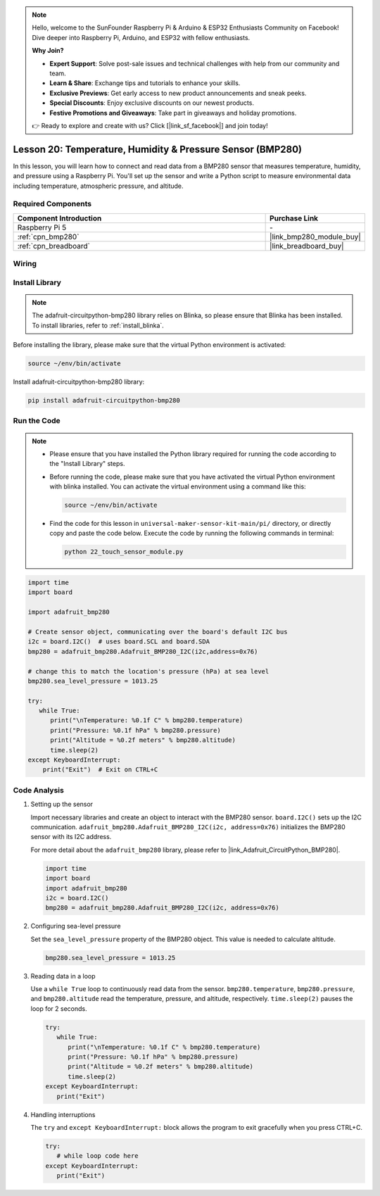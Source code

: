 .. note::

    Hello, welcome to the SunFounder Raspberry Pi & Arduino & ESP32 Enthusiasts Community on Facebook! Dive deeper into Raspberry Pi, Arduino, and ESP32 with fellow enthusiasts.

    **Why Join?**

    - **Expert Support**: Solve post-sale issues and technical challenges with help from our community and team.
    - **Learn & Share**: Exchange tips and tutorials to enhance your skills.
    - **Exclusive Previews**: Get early access to new product announcements and sneak peeks.
    - **Special Discounts**: Enjoy exclusive discounts on our newest products.
    - **Festive Promotions and Giveaways**: Take part in giveaways and holiday promotions.

    👉 Ready to explore and create with us? Click [|link_sf_facebook|] and join today!

.. _pi_lesson20_bmp280:

Lesson 20: Temperature, Humidity & Pressure Sensor (BMP280)
====================================================================

In this lesson, you will learn how to connect and read data from a BMP280 sensor that measures temperature, humidity, and pressure using a Raspberry Pi. You'll set up the sensor and write a Python script to measure environmental data including temperature, atmospheric pressure, and altitude.

Required Components
---------------------------

.. list-table::
    :widths: 30 10
    :header-rows: 1

    *   - Component Introduction
        - Purchase Link

    *   - Raspberry Pi 5
        - \-
    *   - :ref:`cpn_bmp280`
        - |link_bmp280_module_buy|
    *   - :ref:`cpn_breadboard`
        - |link_breadboard_buy|


Wiring
---------------------------

.. image:: img/Lesson_20_bmp280_pi_bb.png
    :width: 100%


Install Library
---------------------------

.. note::
    The adafruit-circuitpython-bmp280 library relies on Blinka, so please ensure that Blinka has been installed. To install libraries, refer to :ref:`install_blinka`.

Before installing the library, please make sure that the virtual Python environment is activated:

.. code-block:: bash

   source ~/env/bin/activate

Install adafruit-circuitpython-bmp280 library:

.. code-block:: bash

   pip install adafruit-circuitpython-bmp280


Run the Code
---------------------------

.. note::
   - Please ensure that you have installed the Python library required for running the code according to the "Install Library" steps.
   - Before running the code, please make sure that you have activated the virtual Python environment with blinka installed. You can activate the virtual environment using a command like this:

     .. code-block:: bash
  
        source ~/env/bin/activate

   - Find the code for this lesson in ``universal-maker-sensor-kit-main/pi/`` directory, or directly copy and paste the code below. Execute the code by running the following commands in terminal:

     .. code-block:: bash
  
        python 22_touch_sensor_module.py



.. code-block:: python

   import time
   import board
   
   import adafruit_bmp280
   
   # Create sensor object, communicating over the board's default I2C bus
   i2c = board.I2C()  # uses board.SCL and board.SDA
   bmp280 = adafruit_bmp280.Adafruit_BMP280_I2C(i2c,address=0x76)
   
   # change this to match the location's pressure (hPa) at sea level
   bmp280.sea_level_pressure = 1013.25
   
   try:
      while True:
         print("\nTemperature: %0.1f C" % bmp280.temperature)
         print("Pressure: %0.1f hPa" % bmp280.pressure)
         print("Altitude = %0.2f meters" % bmp280.altitude)
         time.sleep(2)
   except KeyboardInterrupt:
       print("Exit")  # Exit on CTRL+C


Code Analysis
---------------------------

#. Setting up the sensor

   Import necessary libraries and create an object to interact with the BMP280 sensor. ``board.I2C()`` sets up the I2C communication. ``adafruit_bmp280.Adafruit_BMP280_I2C(i2c, address=0x76)`` initializes the BMP280 sensor with its I2C address.

   For more detail about the ``adafruit_bmp280`` library, please refer to |link_Adafruit_CircuitPython_BMP280|.

   .. code-block:: python

      import time
      import board
      import adafruit_bmp280
      i2c = board.I2C()
      bmp280 = adafruit_bmp280.Adafruit_BMP280_I2C(i2c, address=0x76)

#. Configuring sea-level pressure

   Set the ``sea_level_pressure`` property of the BMP280 object. This value is needed to calculate altitude.

   .. code-block:: python

      bmp280.sea_level_pressure = 1013.25

#. Reading data in a loop

   Use a ``while True`` loop to continuously read data from the sensor. ``bmp280.temperature``, ``bmp280.pressure``, and ``bmp280.altitude`` read the temperature, pressure, and altitude, respectively. ``time.sleep(2)`` pauses the loop for 2 seconds.

   .. code-block:: python

      try:
         while True:
            print("\nTemperature: %0.1f C" % bmp280.temperature)
            print("Pressure: %0.1f hPa" % bmp280.pressure)
            print("Altitude = %0.2f meters" % bmp280.altitude)
            time.sleep(2)
      except KeyboardInterrupt:
         print("Exit")

#. Handling interruptions

   The ``try`` and ``except KeyboardInterrupt:`` block allows the program to exit gracefully when you press CTRL+C.

   .. code-block:: python

      try:
         # while loop code here
      except KeyboardInterrupt:
         print("Exit")